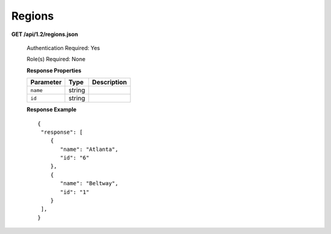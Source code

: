 .. 
.. Copyright 2015 Comcast Cable Communications Management, LLC
.. 
.. Licensed under the Apache License, Version 2.0 (the "License");
.. you may not use this file except in compliance with the License.
.. You may obtain a copy of the License at
.. 
..     http://www.apache.org/licenses/LICENSE-2.0
.. 
.. Unless required by applicable law or agreed to in writing, software
.. distributed under the License is distributed on an "AS IS" BASIS,
.. WITHOUT WARRANTIES OR CONDITIONS OF ANY KIND, either express or implied.
.. See the License for the specific language governing permissions and
.. limitations under the License.
.. 

.. _to-api-v12-region:

Regions
=======

.. _to-api-v12-regions-route:

**GET /api/1.2/regions.json**

  Authentication Required: Yes

  Role(s) Required: None

  **Response Properties**

  +----------------------+--------+------------------------------------------------+
  | Parameter            | Type   | Description                                    |
  +======================+========+================================================+
  |``name``              | string |                                                |
  +----------------------+--------+------------------------------------------------+
  |``id``                | string |                                                |
  +----------------------+--------+------------------------------------------------+

  **Response Example** ::

    {
     "response": [
        {
           "name": "Atlanta",
           "id": "6"
        },
        {
           "name": "Beltway",
           "id": "1"
        }
     ],
    }

